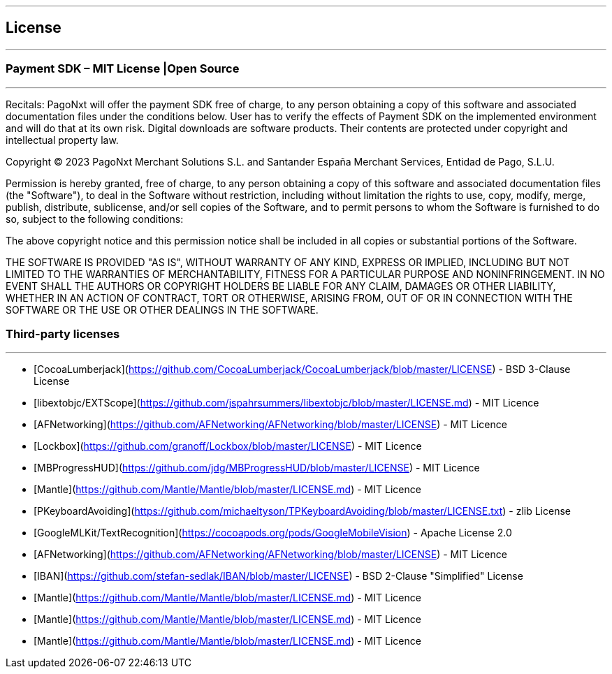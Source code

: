[#MobilePaymentSDK_iOS_licence]

---
== *License*
---

=== Payment SDK – MIT License |Open Source
---

Recitals: PagoNxt will offer the payment SDK free of charge, to any person obtaining a copy of this software and associated documentation files under the conditions below. User has to verify the effects of Payment SDK on the implemented environment and will do that at its own risk. Digital downloads are software products. Their contents are protected under copyright and intellectual property law.

Copyright © 2023 PagoNxt Merchant Solutions S.L. and Santander España Merchant Services, Entidad de Pago, S.L.U.

Permission is hereby granted, free of charge, to any person obtaining a copy of this software and associated documentation files (the "Software"), to deal in the Software without restriction, including without limitation the rights to use, copy, modify, merge, publish, distribute, sublicense, and/or sell copies of the Software, and to permit persons to whom the Software is furnished to do so, subject to the following conditions:

The above copyright notice and this permission notice shall be included in all copies or substantial portions of the Software.

THE SOFTWARE IS PROVIDED "AS IS", WITHOUT WARRANTY OF ANY KIND, EXPRESS OR IMPLIED, INCLUDING BUT NOT LIMITED TO THE WARRANTIES OF MERCHANTABILITY, FITNESS FOR A PARTICULAR PURPOSE AND NONINFRINGEMENT. IN NO EVENT SHALL THE AUTHORS OR COPYRIGHT HOLDERS BE LIABLE FOR ANY CLAIM, DAMAGES OR OTHER LIABILITY, WHETHER IN AN ACTION OF CONTRACT, TORT OR OTHERWISE, ARISING FROM, OUT OF OR IN CONNECTION WITH THE SOFTWARE OR THE USE OR OTHER DEALINGS IN THE SOFTWARE.


[#Third_party_licenses]
=== Third-party licenses
---

* [CocoaLumberjack](https://github.com/CocoaLumberjack/CocoaLumberjack/blob/master/LICENSE) - BSD 3-Clause License
* [libextobjc/EXTScope](https://github.com/jspahrsummers/libextobjc/blob/master/LICENSE.md) - MIT Licence
* [AFNetworking](https://github.com/AFNetworking/AFNetworking/blob/master/LICENSE) - MIT Licence
* [Lockbox](https://github.com/granoff/Lockbox/blob/master/LICENSE) - MIT Licence
* [MBProgressHUD](https://github.com/jdg/MBProgressHUD/blob/master/LICENSE) - MIT Licence
* [Mantle](https://github.com/Mantle/Mantle/blob/master/LICENSE.md) - MIT Licence
* [PKeyboardAvoiding](https://github.com/michaeltyson/TPKeyboardAvoiding/blob/master/LICENSE.txt) - zlib License
* [GoogleMLKit/TextRecognition](https://cocoapods.org/pods/GoogleMobileVision) - Apache License 2.0
* [AFNetworking](https://github.com/AFNetworking/AFNetworking/blob/master/LICENSE) - MIT Licence
* [IBAN](https://github.com/stefan-sedlak/IBAN/blob/master/LICENSE) - BSD 2-Clause "Simplified" License
* [Mantle](https://github.com/Mantle/Mantle/blob/master/LICENSE.md) - MIT Licence
* [Mantle](https://github.com/Mantle/Mantle/blob/master/LICENSE.md) - MIT Licence
* [Mantle](https://github.com/Mantle/Mantle/blob/master/LICENSE.md) - MIT Licence
